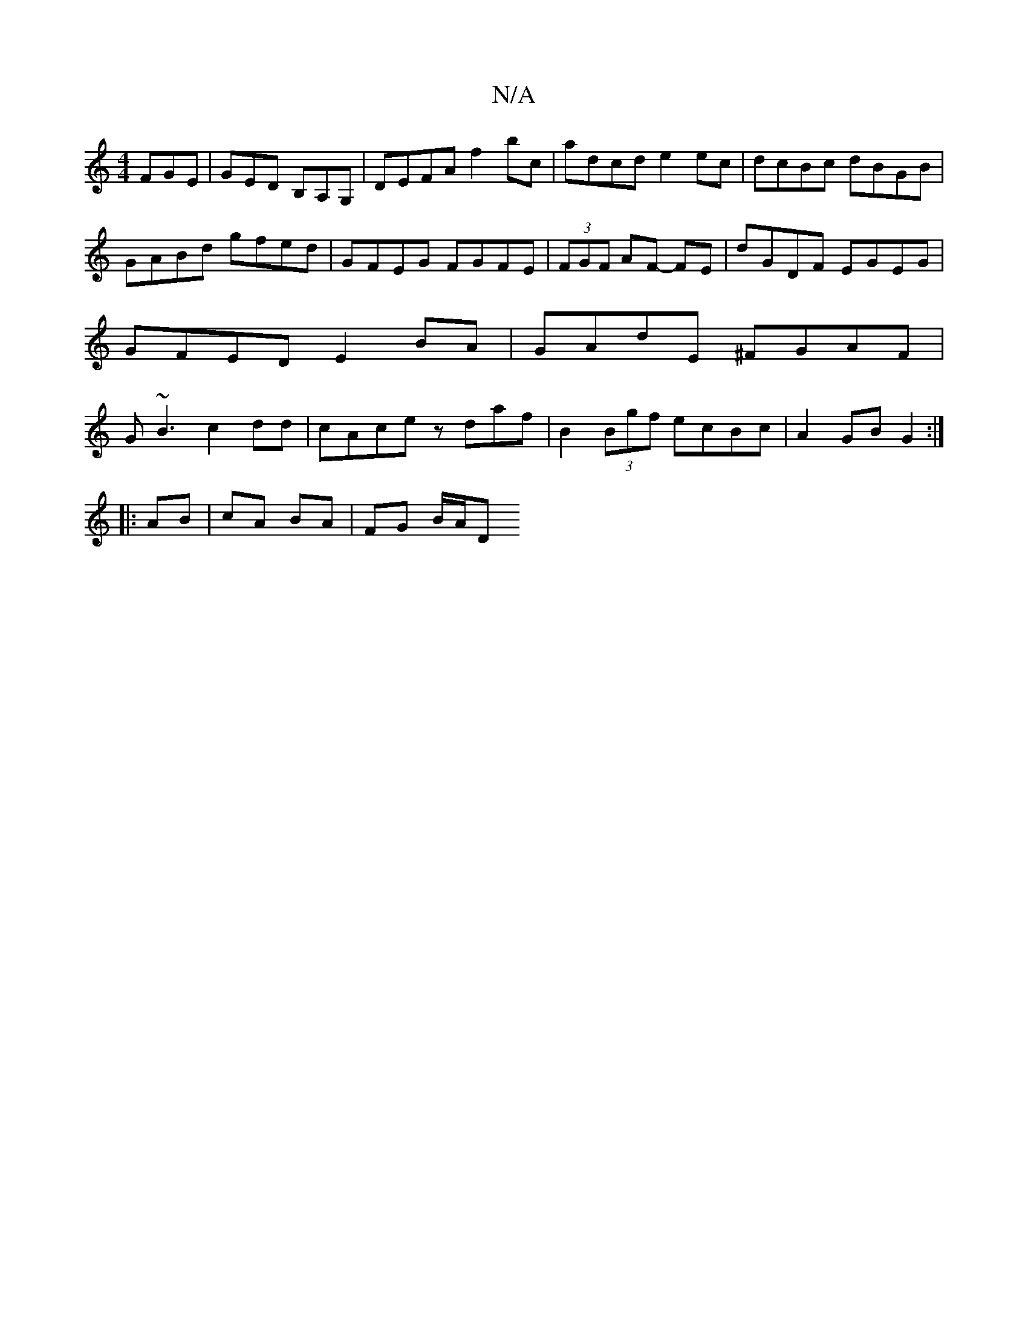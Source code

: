X:1
T:N/A
M:4/4
R:N/A
K:Cmajor
 FGE | GED B,A,G, |DEFA f2 bc | adcd e2 ec | dcBc dBGB |
GABd gfed | GFEG FGFE|(3FGF AF- FE | dGDF EGEG | GFED E2 BA | GAdE ^FGAF|G~B3 c2dd|cAce zdaf|B2 (3Bgf ecBc | A2 GB G2 :|
|: AB|cA BA | FG B/A/D